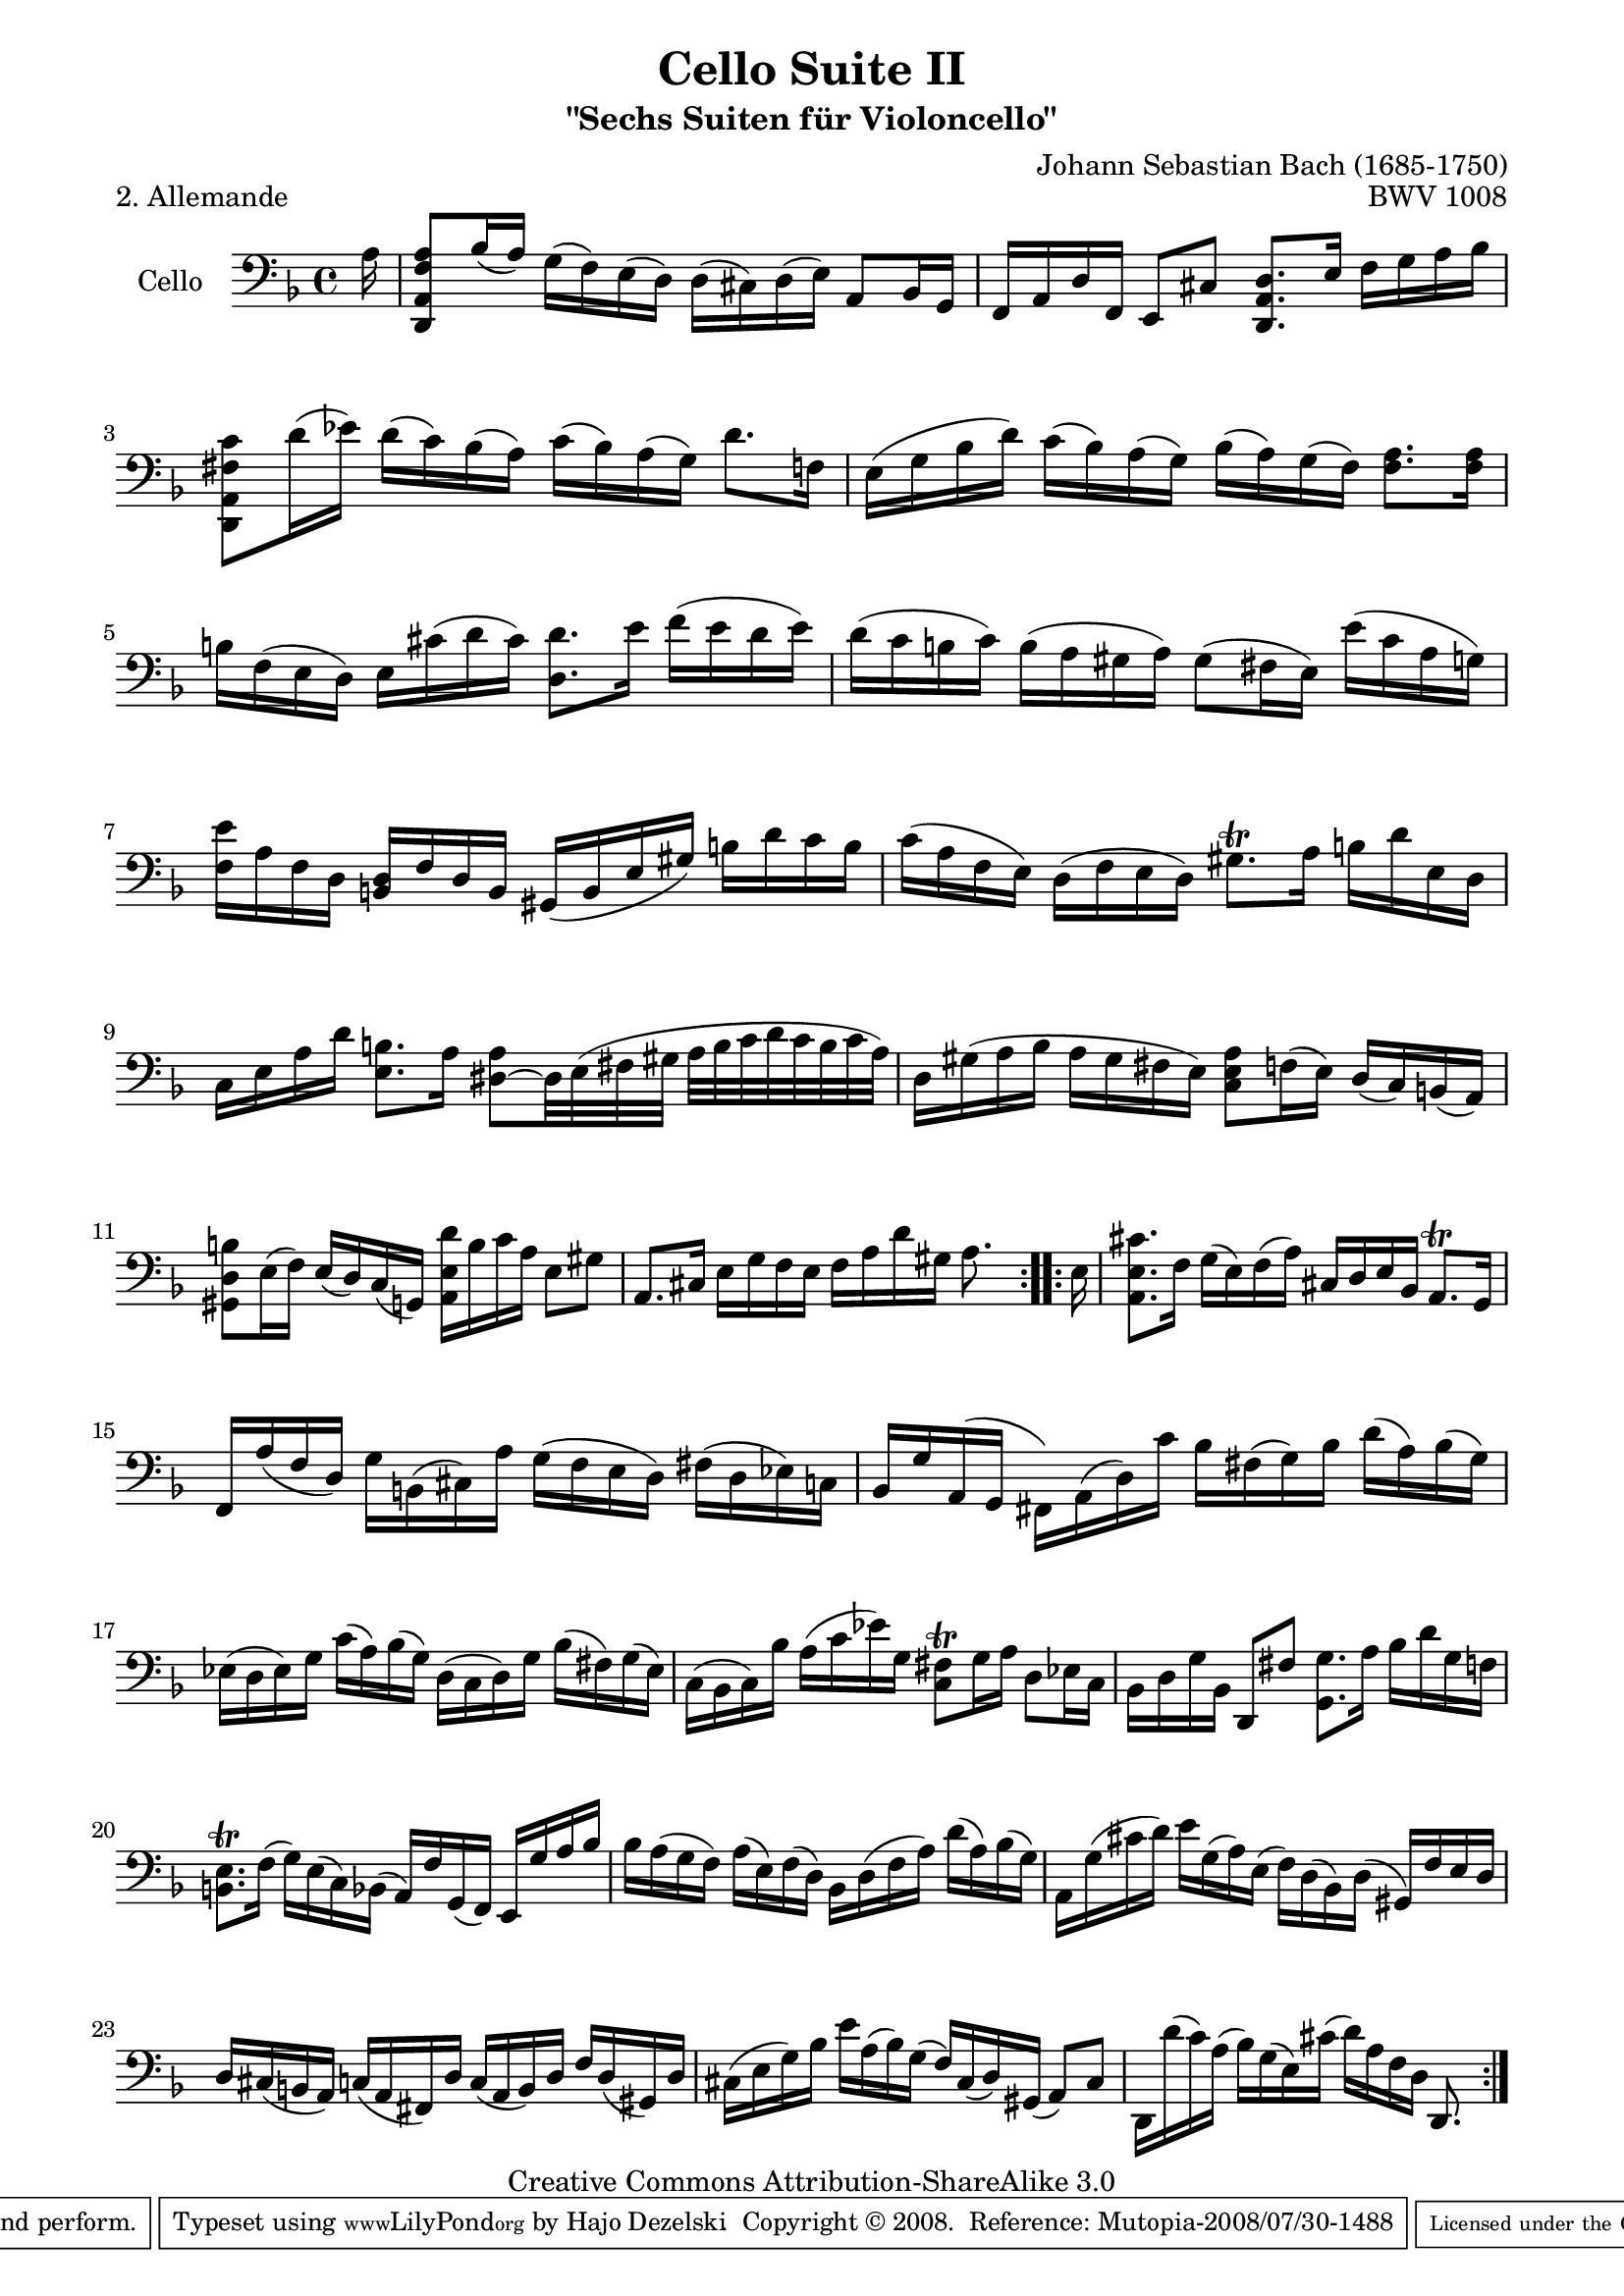 \version "2.11.52"

\paper {
    page-top-space = #0.0
    %indent = 0.0
    line-width = 18.0\cm
    ragged-bottom = ##f
    ragged-last-bottom = ##f
}

% #(set-default-paper-size "a4")

#(set-global-staff-size 19)

\header {
        title = "Cello Suite II"
        subtitle = "\"Sechs Suiten für Violoncello\""
        piece = "2. Allemande"
        mutopiatitle = "Cello Suite II - BWV 1008 - Allemande"
        composer = "Johann Sebastian Bach (1685-1750)"
        mutopiacomposer = "BachJS"
        opus = "BWV 1008"
        mutopiainstrument = "Cello"
		arrangement = "Hajo Dezelski"
        style = "Baroque"
        source = "Bach-Gesellschaft Edition 1879 Band 27"
        copyright = "Creative Commons Attribution-ShareAlike 3.0"
        maintainer = "Hajo Dezelski"
		maintainerWeb = "http://www.roxele.de/"
        maintainerEmail = "dl1sdz (at) gmail.com"
	
 footer = "Mutopia-2008/07/30-1488"
 tagline = \markup { \override #'(box-padding . 1.0) \override #'(baseline-skip . 2.7) \box \center-align { \small \line { Sheet music from \with-url #"http://www.MutopiaProject.org" \line { \teeny www. \hspace #-1.0 MutopiaProject \hspace #-1.0 \teeny .org \hspace #0.5 } • \hspace #0.5 \italic Free to download, with the \italic freedom to distribute, modify and perform. } \line { \small \line { Typeset using \with-url #"http://www.LilyPond.org" \line { \teeny www. \hspace #-1.0 LilyPond \hspace #-1.0 \teeny .org } by \maintainer \hspace #-1.0 . \hspace #0.5 Copyright © 2008. \hspace #0.5 Reference: \footer } } \line { \teeny \line { Licensed under the Creative Commons Attribution-ShareAlike 3.0 (Unported) License, for details see: \hspace #-0.5 \with-url #"http://creativecommons.org/licenses/by-sa/3.0" http://creativecommons.org/licenses/by-sa/3.0 } } } }
}

melody = \relative a {
	\repeat volta 2 {
		\partial 16 a16 | % 0
		<d,, a' f' a>8 [bes''16 (a)] g [(f) e (d)] d [(cis) d (e)] a,8 [bes16 g] | % 1
		f [a d f,] e8 [cis'] <d, a' d>8. [e'16] f [g a bes] | % 2
		<d,, a' fis' c'>8 [d''16 (ees)] d [(c) bes (a)] c [(bes) a (g)] d'8. [f,16] | % 3
		e16 [(g bes d)] c [(bes) a (g)] bes [(a) g (f)] <f a>8. [<f a>16] | % 4
		b16 [f (e d)] e [cis' (d cis)] <d, d'>8. [e'16] f [(e d e)] | % 5
		d16 [(c b c)] b [(a gis a)] gis8 [(fis16 e)] e' [(c a g)] | % 6
		<f e'>16 [ a f d] <b d> [f' d b] gis [(b e gis)] b [d c b] | % 7
		c16 [(a f e)] d [(f e d)] gis8.\trill [a16] b [d e, d] | % 8
		c16 [e a d] <e, b'>8. [a16] <dis, ~ a'>8 [dis32 e (fis gis] a [ b c d c b c a)]  | % 9
		d,16 [gis (a bes] a [gis fis e)] <c e a>8 [f16 (e)] d [(c) b (a)] | % 10
		<gis d' b'>8 [e'16 (f)] e [(d) c (g) ] <a e' d'>16 [b' c a] e8 [gis] | % 11
		a,8. [cis16] e [g f e] f [a d gis,] a8. s16 | % 12
	} % end repeat
	
	\repeat volta 2 {
		\partial 16 e16 | % 0
		<a, e' cis'>8. [f'16] g [(e) f (a)] cis, [d e bes] a8. \trill [g16] | % 13
		f16 [ a' (f d)] g [b, (cis) a'] g [(f e d)] fis [(d ees) c] | % 14
		bes16 [g' a, (g] fis) [a (d) c'] bes [fis (g) bes] d [(a) bes (g)] | % 15
		ees16 [(d ees) g] c [(a) bes (g)] d [(c d) g] bes [(fis) g (ees)] | % 16
		c16 [(bes c) bes'] a [(c ees) g,] <c, fis>8 \trill [g'16 a] d,8 [ees16 c] | % 17
		bes16 [d g bes,] d,8 [fis'] <g, g'>8. [a'16] bes [d g, f] | % 18
		<b, e>8. \trill [f'16] (g) [e (c) bes] (a) [f' g, (f)] e [g' a bes] | % 19
		bes16 [a (g f)] a [(e) f (d)] bes [d (f a)] d [(a) bes (g)] | % 20
		a,16 [g' (cis d)] e [g, (a) e] (f) [d (bes) d] (gis,) [f' e d] | % 21
		d16 [cis (b a)] c [(a fis) d'] c [(a b) d] f [d (gis,) d'] | % 22
		cis16 [(e g) bes] e [a, (bes) g] (f) [cis (d) gis,] (a8) [cis] | % 23
		d,16 [d'' (c) a] (bes) [g (e) cis'] (d) [a f d] d,8. s16 | % 24
  	} % end repeat

}


\score {
 	\context Staff << 
        \set Staff.instrumentName = "Cello"
	\set Staff.midiInstrument = "cello"
        { \clef bass \key f \major \time 4/4 \melody  }
    >>
	\layout { }
 	 \midi { }
}
